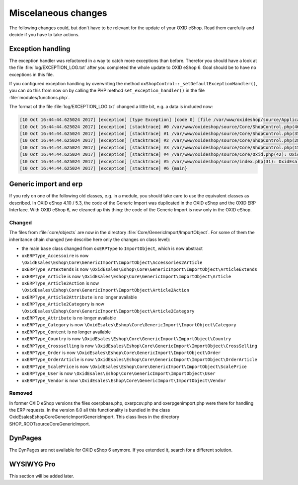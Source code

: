 Miscelaneous changes
====================

The following changes could, but don't have to be relevant for the update of your OXID eShop. Read them carefully and
decide if you have to take actions.

Exception handling
------------------

The exception handler was refactored in a way to catch more exceptions than before. Therefor you should have a look
at the file :file:`log/EXCEPTION_LOG.txt` after you completed the whole update to OXID eShop 6. Goal should be to
have no exceptions in this file.

If you configured exception handling by overwriting the method ``oxShopControl::_setDefaultExceptionHandler()``, you
can do this from now on by calling the PHP method ``set_exception_handler()`` in the file :file:`modules/functions.php`.

The format of the file :file:`log/EXCEPTION_LOG.txt` changed a little bit, e.g. a data is included now:

.. code::

    [10 Oct 16:44:44.625024 2017] [exception] [type Exception] [code 0] [file /var/www/oxideshop/source/Application/Controller/StartController.php] [line 128] [message Argument not valid]
    [10 Oct 16:44:44.625024 2017] [exception] [stacktrace] #0 /var/www/oxideshop/source/Core/ShopControl.php(466): OxidEsales\EshopCommunity\Application\Controller\StartController->render()
    [10 Oct 16:44:44.625024 2017] [exception] [stacktrace] #1 /var/www/oxideshop/source/Core/ShopControl.php(357): OxidEsales\EshopCommunity\Core\ShopControl->_render(Object(OxidEsales\Eshop\Application\Controller\StartController))
    [10 Oct 16:44:44.625024 2017] [exception] [stacktrace] #2 /var/www/oxideshop/source/Core/ShopControl.php(289): OxidEsales\EshopCommunity\Core\ShopControl->formOutput(Object(OxidEsales\Eshop\Application\Controller\StartController))
    [10 Oct 16:44:44.625024 2017] [exception] [stacktrace] #3 /var/www/oxideshop/source/Core/ShopControl.php(150): OxidEsales\EshopCommunity\Core\ShopControl->_process('OxidEsales\\Esho...', NULL, NULL, NULL)
    [10 Oct 16:44:44.625024 2017] [exception] [stacktrace] #4 /var/www/oxideshop/source/Core/Oxid.php(42): OxidEsales\EshopCommunity\Core\ShopControl->start()
    [10 Oct 16:44:44.625024 2017] [exception] [stacktrace] #5 /var/www/oxideshop/source/index.php(31): OxidEsales\EshopCommunity\Core\Oxid::run()
    [10 Oct 16:44:44.625024 2017] [exception] [stacktrace] #6 {main}


Generic import and erp
----------------------

If you rely on one of the following old classes, e.g. in a module, you should take care to use the equivalent classes
as described. In OXID eShop 4.10 / 5.3, the code of the Generic Import was duplicated in the OXID eShop and the OXID ERP Interface.
With OXID eShop 6, we cleaned up this thing: the code of the Generic Import is now only in the OXID eShop.

Changed
^^^^^^^

The files from :file:`core/objects` are now in the directory :file:`Core/GenericImport/ImportObject`. For some of them
the inheritance chain changed (we describe here only the changes on class level):

- the main ``base`` class changed from ``oxERPType`` to ``ImportObject``, which is now abstract
- ``oxERPType_Accessoire`` is now ``\OxidEsales\Eshop\Core\GenericImport\ImportObject\Accessories2Article``
- ``oxERPType_Artextends`` is now ``\OxidEsales\Eshop\Core\GenericImport\ImportObject\ArticleExtends``
- ``oxERPType_Article`` is now ``\OxidEsales\Eshop\Core\GenericImport\ImportObject\Article``
- ``oxERPType_Article2Action`` is now ``\OxidEsales\Eshop\Core\GenericImport\ImportObject\Article2Action``
- ``oxERPType_Article2Attribute`` is no longer available
- ``oxERPType_Article2Category`` is now ``\OxidEsales\Eshop\Core\GenericImport\ImportObject\Article2Category``
- ``oxERPType_Attribute`` is no longer available
- ``oxERPType_Category`` is now ``\OxidEsales\Eshop\Core\GenericImport\ImportObject\Category``
- ``oxERPType_Content`` is no longer available
- ``oxERPType_Country`` is now ``\OxidEsales\Eshop\Core\GenericImport\ImportObject\Country``
- ``oxERPType_Crossselling`` is now ``\OxidEsales\Eshop\Core\GenericImport\ImportObject\CrossSelling``
- ``oxERPType_Order`` is now ``\OxidEsales\Eshop\Core\GenericImport\ImportObject\Order``
- ``oxERPType_OrderArticle`` is now ``\OxidEsales\Eshop\Core\GenericImport\ImportObject\OrderArticle``
- ``oxERPType_ScalePrice`` is now ``\OxidEsales\Eshop\Core\GenericImport\ImportObject\ScalePrice``
- ``oxERPType_User`` is now ``\OxidEsales\Eshop\Core\GenericImport\ImportObject\User``
- ``oxERPType_Vendor`` is now ``\OxidEsales\Eshop\Core\GenericImport\ImportObject\Vendor``

Removed
^^^^^^^

In former OXID eShop versions the files oxerpbase.php, oxerpcsv.php and oxerpgenimport.php were there for handling the ERP
requests. In the version 6.0 all this functionality is bundled in the class \OxidEsales\Eshop\Core\GenericImport\GenericImport.
This class lives in the directory SHOP_ROOT\source\Core\GenericImport.


DynPages
--------

The DynPages are not available for OXID eShop 6 anymore. If you extended it, search for a different
solution.

.. _update_eshop_from_53_to_6_misc:

WYSIWYG Pro
-----------

This section will be added later.